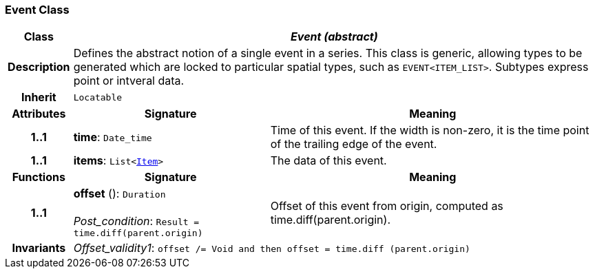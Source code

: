 === Event Class

[cols="^1,3,5"]
|===
h|*Class*
2+^h|*__Event (abstract)__*

h|*Description*
2+a|Defines the abstract notion of a single event in a series. This class is generic, allowing types to be generated which are locked to particular spatial types, such as `EVENT<ITEM_LIST>`. Subtypes express point or intveral data.

h|*Inherit*
2+|`Locatable`

h|*Attributes*
^h|*Signature*
^h|*Meaning*

h|*1..1*
|*time*: `Date_time`
a|Time of this event. If the width is non-zero, it is the time point of the trailing edge of the event.

h|*1..1*
|*items*: `List<<<_item_class,Item>>>`
a|The data of this event.
h|*Functions*
^h|*Signature*
^h|*Meaning*

h|*1..1*
|*offset* (): `Duration` +
 +
__Post_condition__: `Result = time.diff(parent.origin)`
a|Offset of this event from origin, computed as time.diff(parent.origin).

h|*Invariants*
2+a|__Offset_validity1__: `offset /= Void and then offset = time.diff (parent.origin)`
|===
